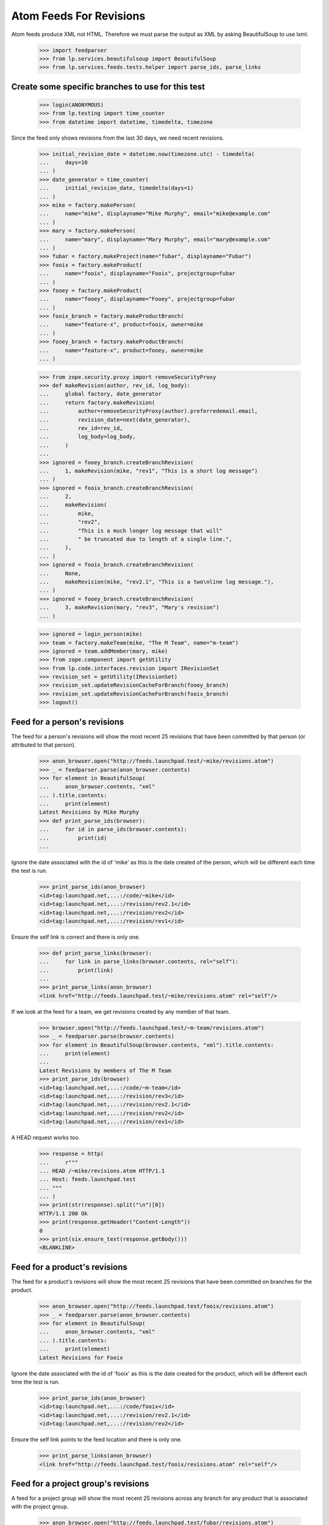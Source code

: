 Atom Feeds For Revisions
========================

Atom feeds produce XML not HTML.  Therefore we must parse the output as XML
by asking BeautifulSoup to use lxml.

    >>> import feedparser
    >>> from lp.services.beautifulsoup import BeautifulSoup
    >>> from lp.services.feeds.tests.helper import parse_ids, parse_links

Create some specific branches to use for this test
--------------------------------------------------

    >>> login(ANONYMOUS)
    >>> from lp.testing import time_counter
    >>> from datetime import datetime, timedelta, timezone

Since the feed only shows revisions from the last 30 days, we need recent
revisions.

    >>> initial_revision_date = datetime.now(timezone.utc) - timedelta(
    ...     days=10
    ... )
    >>> date_generator = time_counter(
    ...     initial_revision_date, timedelta(days=1)
    ... )
    >>> mike = factory.makePerson(
    ...     name="mike", displayname="Mike Murphy", email="mike@example.com"
    ... )
    >>> mary = factory.makePerson(
    ...     name="mary", displayname="Mary Murphy", email="mary@example.com"
    ... )
    >>> fubar = factory.makeProject(name="fubar", displayname="Fubar")
    >>> fooix = factory.makeProduct(
    ...     name="fooix", displayname="Fooix", projectgroup=fubar
    ... )
    >>> fooey = factory.makeProduct(
    ...     name="fooey", displayname="Fooey", projectgroup=fubar
    ... )
    >>> fooix_branch = factory.makeProductBranch(
    ...     name="feature-x", product=fooix, owner=mike
    ... )
    >>> fooey_branch = factory.makeProductBranch(
    ...     name="feature-x", product=fooey, owner=mike
    ... )

    >>> from zope.security.proxy import removeSecurityProxy
    >>> def makeRevision(author, rev_id, log_body):
    ...     global factory, date_generator
    ...     return factory.makeRevision(
    ...         author=removeSecurityProxy(author).preferredemail.email,
    ...         revision_date=next(date_generator),
    ...         rev_id=rev_id,
    ...         log_body=log_body,
    ...     )
    ...
    >>> ignored = fooey_branch.createBranchRevision(
    ...     1, makeRevision(mike, "rev1", "This is a short log message")
    ... )
    >>> ignored = fooix_branch.createBranchRevision(
    ...     2,
    ...     makeRevision(
    ...         mike,
    ...         "rev2",
    ...         "This is a much longer log message that will"
    ...         " be truncated due to length of a single line.",
    ...     ),
    ... )
    >>> ignored = fooix_branch.createBranchRevision(
    ...     None,
    ...     makeRevision(mike, "rev2.1", "This is a two\nline log message."),
    ... )
    >>> ignored = fooey_branch.createBranchRevision(
    ...     3, makeRevision(mary, "rev3", "Mary's revision")
    ... )

    >>> ignored = login_person(mike)
    >>> team = factory.makeTeam(mike, "The M Team", name="m-team")
    >>> ignored = team.addMember(mary, mike)
    >>> from zope.component import getUtility
    >>> from lp.code.interfaces.revision import IRevisionSet
    >>> revision_set = getUtility(IRevisionSet)
    >>> revision_set.updateRevisionCacheForBranch(fooey_branch)
    >>> revision_set.updateRevisionCacheForBranch(fooix_branch)
    >>> logout()


Feed for a person's revisions
-----------------------------

The feed for a person's revisions will show the most recent 25 revisions
that have been committed by that person (or attributed to that person).

    >>> anon_browser.open("http://feeds.launchpad.test/~mike/revisions.atom")
    >>> _ = feedparser.parse(anon_browser.contents)
    >>> for element in BeautifulSoup(
    ...     anon_browser.contents, "xml"
    ... ).title.contents:
    ...     print(element)
    Latest Revisions by Mike Murphy
    >>> def print_parse_ids(browser):
    ...     for id in parse_ids(browser.contents):
    ...         print(id)
    ...

Ignore the date associated with the id of 'mike' as this is the date created
of the person, which will be different each time the test is run.

    >>> print_parse_ids(anon_browser)
    <id>tag:launchpad.net,...:/code/~mike</id>
    <id>tag:launchpad.net,...:/revision/rev2.1</id>
    <id>tag:launchpad.net,...:/revision/rev2</id>
    <id>tag:launchpad.net,...:/revision/rev1</id>

Ensure the self link is correct and there is only one.

    >>> def print_parse_links(browser):
    ...     for link in parse_links(browser.contents, rel="self"):
    ...         print(link)
    ...
    >>> print_parse_links(anon_browser)
    <link href="http://feeds.launchpad.test/~mike/revisions.atom" rel="self"/>

If we look at the feed for a team, we get revisions created by any member
of that team.

    >>> browser.open("http://feeds.launchpad.test/~m-team/revisions.atom")
    >>> _ = feedparser.parse(browser.contents)
    >>> for element in BeautifulSoup(browser.contents, "xml").title.contents:
    ...     print(element)
    ...
    Latest Revisions by members of The M Team
    >>> print_parse_ids(browser)
    <id>tag:launchpad.net,...:/code/~m-team</id>
    <id>tag:launchpad.net,...:/revision/rev3</id>
    <id>tag:launchpad.net,...:/revision/rev2.1</id>
    <id>tag:launchpad.net,...:/revision/rev2</id>
    <id>tag:launchpad.net,...:/revision/rev1</id>

A HEAD request works too.

    >>> response = http(
    ...     r"""
    ... HEAD /~mike/revisions.atom HTTP/1.1
    ... Host: feeds.launchpad.test
    ... """
    ... )
    >>> print(str(response).split("\n")[0])
    HTTP/1.1 200 Ok
    >>> print(response.getHeader("Content-Length"))
    0
    >>> print(six.ensure_text(response.getBody()))
    <BLANKLINE>


Feed for a product's revisions
------------------------------

The feed for a product's revisions will show the most recent 25 revisions
that have been committed on branches for the product.

    >>> anon_browser.open("http://feeds.launchpad.test/fooix/revisions.atom")
    >>> _ = feedparser.parse(anon_browser.contents)
    >>> for element in BeautifulSoup(
    ...     anon_browser.contents, "xml"
    ... ).title.contents:
    ...     print(element)
    Latest Revisions for Fooix

Ignore the date associated with the id of 'fooix' as this is the date created
for the product, which will be different each time the test is run.

    >>> print_parse_ids(anon_browser)
    <id>tag:launchpad.net,...:/code/fooix</id>
    <id>tag:launchpad.net,...:/revision/rev2.1</id>
    <id>tag:launchpad.net,...:/revision/rev2</id>

Ensure the self link points to the feed location and there is only one.

    >>> print_parse_links(anon_browser)
    <link href="http://feeds.launchpad.test/fooix/revisions.atom" rel="self"/>


Feed for a project group's revisions
------------------------------------

A feed for a project group will show the most recent 25 revisions across any
branch for any product that is associated with the project group.

    >>> anon_browser.open("http://feeds.launchpad.test/fubar/revisions.atom")
    >>> _ = feedparser.parse(anon_browser.contents)
    >>> for element in BeautifulSoup(
    ...     anon_browser.contents, "xml"
    ... ).title.contents:
    ...     print(element)
    Latest Revisions for Fubar

Ignore the date associated with the id of 'fubar' as this is the date created
of the project group, which will be different each time the test is run.

    >>> print_parse_ids(anon_browser)
    <id>tag:launchpad.net,...:/code/fubar</id>
    <id>tag:launchpad.net,...:/revision/rev3</id>
    <id>tag:launchpad.net,...:/revision/rev2.1</id>
    <id>tag:launchpad.net,...:/revision/rev2</id>
    <id>tag:launchpad.net,...:/revision/rev1</id>

Ensure the self link points to the feed location and there is only one.

    >>> print_parse_links(anon_browser)
    <link href="http://feeds.launchpad.test/fubar/revisions.atom" rel="self"/>
